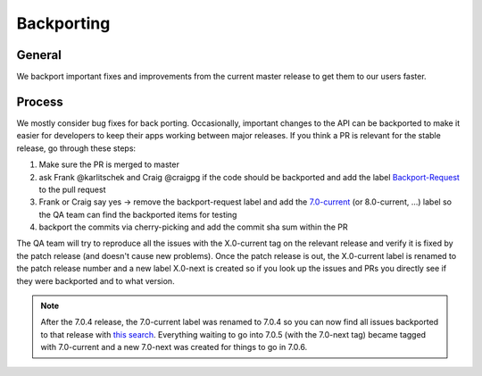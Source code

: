 Backporting
===========

.. sectionauthor:: Morris Jobke, Jos Poortvliet

General
-------

We backport important fixes and improvements from the current master release to get them to our users faster.

Process
-------

We mostly consider bug fixes for back porting. Occasionally, important changes to the API can be backported to make it easier for developers to keep their apps working between major releases. If you think a PR is relevant for the stable release, go through these steps:

1. Make sure the PR is merged to master
2. ask Frank @karlitschek and Craig @craigpg if the code should be backported and add the label `Backport-Request <https://github.com/owncloud/core/labels/Backport-Request>`_ to the pull request
3. Frank or Craig say yes -> remove the backport-request label and add the `7.0-current <https://github.com/owncloud/core/labels/7.0-current>`_ (or 8.0-current, ...) label so the QA team can find the backported items for testing
4. backport the commits via cherry-picking and add the commit sha sum within the PR

The QA team will try to reproduce all the issues with the X.0-current tag on the relevant release and verify it is fixed by the patch release (and doesn't cause new problems). Once the patch release is out, the X.0-current label is renamed to the patch release number and a new label X.0-next is created so if you look up the issues and PRs you directly see if they were backported and to what version.

.. note:: After the 7.0.4 release, the 7.0-current label was renamed to 7.0.4 so you can now find all issues backported to that release with `this search <https://github.com/owncloud/core/issues?q=label%3A7.0.4+is%3Aclosed>`_. Everything waiting to go into 7.0.5 (with the 7.0-next tag) became tagged with 7.0-current and a new 7.0-next was created for things to go in 7.0.6.

